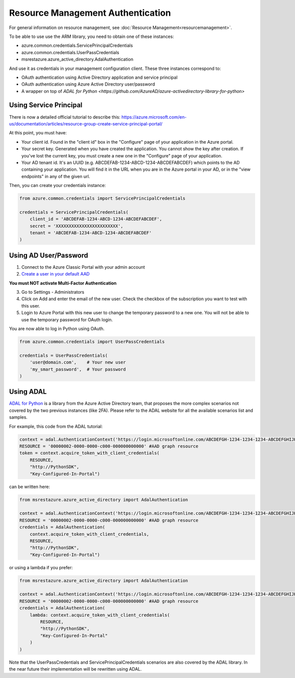 Resource Management Authentication
==================================

For general information on resource management, see :doc:`Resource Management<resourcemanagement>`.

To be able to use use the ARM library, you need to obtain one of these instances:

* azure.common.credentials.ServicePrincipalCredentials
* azure.common.credentials.UserPassCredentials
* msrestazure.azure_active_directory.AdalAuthentication
 
And use it as credentials in your management configuration client. These three instances correspond to:

* OAuth authentication using Active Directory application and service principal
* OAuth authentication using Azure Active Directory user/password
* A wrapper on top of `ADAL for Python <https://github.com/AzureAD/azure-activedirectory-library-for-python>`

Using Service Principal
------------------------

There is now a detailed official tutorial to describe this:
https://azure.microsoft.com/en-us/documentation/articles/resource-group-create-service-principal-portal/

At this point, you must have:

* Your client id. Found in the "client id" box in the "Configure" page of your application in the Azure portal.
* Your secret key. Generated when you have created the application. You cannot show the key after creation.
  If you've lost the current key, you must create a new one in the "Configure" page of your application.
* Your AD tenant id. It's an UUID (e.g. ABCDEFAB-1234-ABCD-1234-ABCDEFABCDEF) which points to the AD containing your application.
  You will find it in the URL when you are in the Azure portal in your AD, or in the "view endpoints" in any of the given url.

Then, you can create your credentials instance:

.. code:: python

    from azure.common.credentials import ServicePrincipalCredentials

    credentials = ServicePrincipalCredentials(
        client_id = 'ABCDEFAB-1234-ABCD-1234-ABCDEFABCDEF',
        secret = 'XXXXXXXXXXXXXXXXXXXXXXXX',
        tenant = 'ABCDEFAB-1234-ABCD-1234-ABCDEFABCDEF'
    )



Using AD User/Password
----------------------

1. Connect to the Azure Classic Portal with your admin account
2. `Create a user in your default AAD <https://azure.microsoft.com/en-us/documentation/articles/active-directory-create-users/>`__

**You must NOT activate Multi-Factor Authentication**

3. Go to Settings - Administrators
4. Click on Add and enter the email of the new user. Check the checkbox of the subscription you want to test with this user.
5. Login to Azure Portal with this new user to change the temporary password to a new one. You will not be able to use the temporary password for OAuth login.

You are now able to log in Python using OAuth.

.. code:: python

    from azure.common.credentials import UserPassCredentials

    credentials = UserPassCredentials(
        'user@domain.com',    # Your new user
        'my_smart_password',  # Your password    
    )

Using ADAL
----------

`ADAL for Python <https://github.com/AzureAD/azure-activedirectory-library-for-python>`__ is a library 
from the Azure Active Directory team, that proposes the more complex scenarios not covered by the
two previous instances (like 2FA). Please refer to the ADAL website for all the available scenarios
list and samples.

For example, this code from the ADAL tutorial:

.. code:: python

    context = adal.AuthenticationContext('https://login.microsoftonline.com/ABCDEFGH-1234-1234-1234-ABCDEFGHIJKL')
    RESOURCE = '00000002-0000-0000-c000-000000000000' #AAD graph resource
    token = context.acquire_token_with_client_credentials(
        RESOURCE,
        "http://PythonSDK",
        "Key-Configured-In-Portal")

can be written here:

.. code:: python

    from msrestazure.azure_active_directory import AdalAuthentication

    context = adal.AuthenticationContext('https://login.microsoftonline.com/ABCDEFGH-1234-1234-1234-ABCDEFGHIJKL')
    RESOURCE = '00000002-0000-0000-c000-000000000000' #AAD graph resource
    credentials = AdalAuthentication(
        context.acquire_token_with_client_credentials,
        RESOURCE,
        "http://PythonSDK",
        "Key-Configured-In-Portal")

or using a lambda if you prefer:

.. code:: python

    from msrestazure.azure_active_directory import AdalAuthentication

    context = adal.AuthenticationContext('https://login.microsoftonline.com/ABCDEFGH-1234-1234-1234-ABCDEFGHIJKL')
    RESOURCE = '00000002-0000-0000-c000-000000000000' #AAD graph resource
    credentials = AdalAuthentication(
        lambda: context.acquire_token_with_client_credentials(
            RESOURCE,
            "http://PythonSDK",
            "Key-Configured-In-Portal"
        )
    )

Note that the UserPassCredentials and ServicePrincipalCredentials scenarios are also covered by the ADAL library. 
In the near future their implementation will be rewritten using ADAL.
